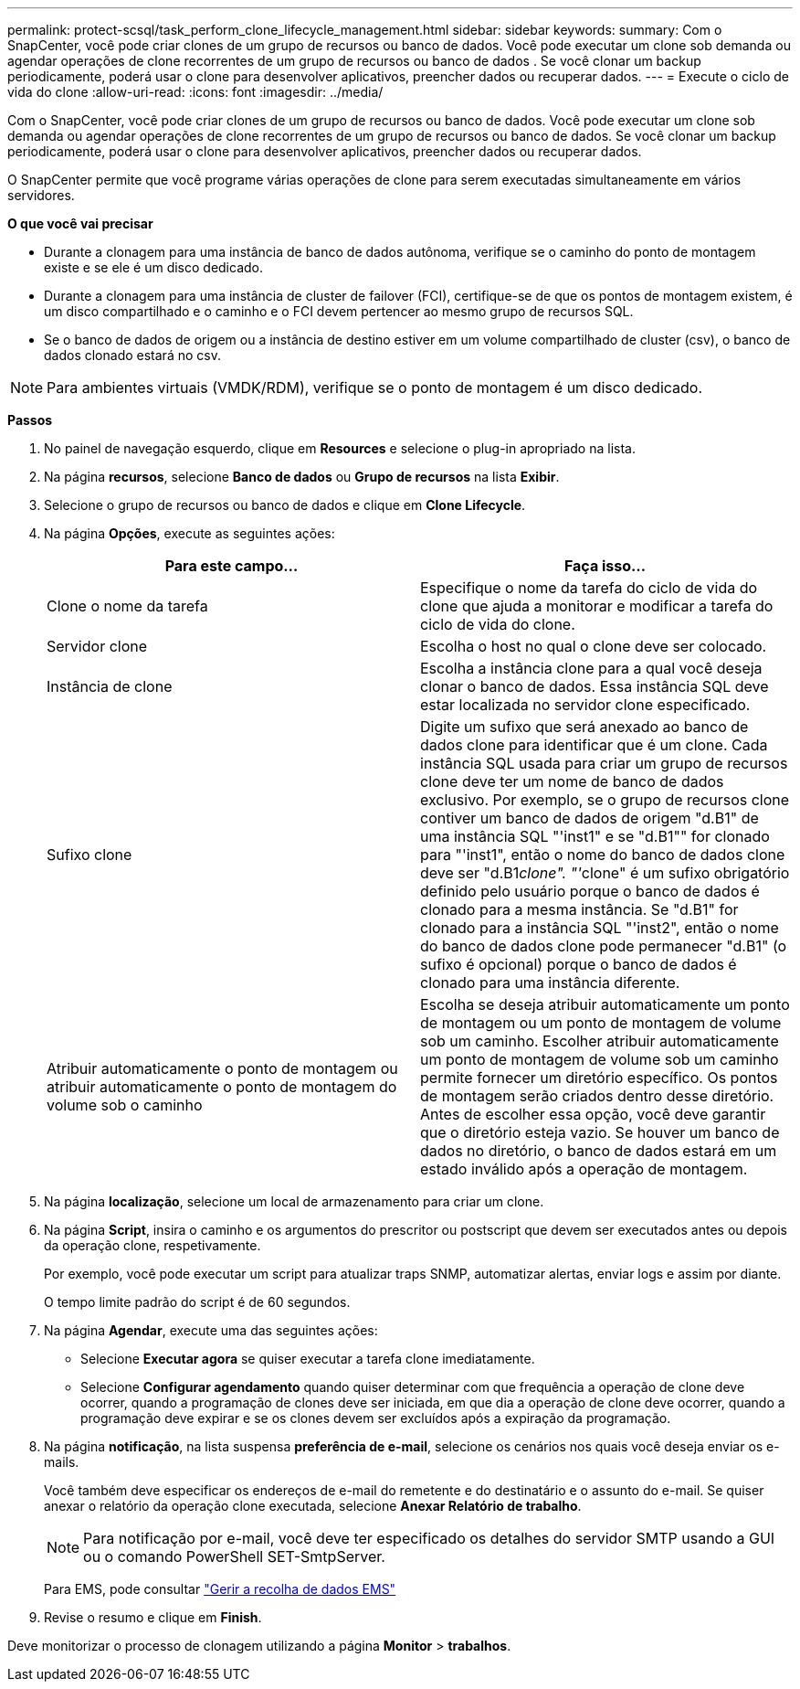 ---
permalink: protect-scsql/task_perform_clone_lifecycle_management.html 
sidebar: sidebar 
keywords:  
summary: Com o SnapCenter, você pode criar clones de um grupo de recursos ou banco de dados. Você pode executar um clone sob demanda ou agendar operações de clone recorrentes de um grupo de recursos ou banco de dados . Se você clonar um backup periodicamente, poderá usar o clone para desenvolver aplicativos, preencher dados ou recuperar dados. 
---
= Execute o ciclo de vida do clone
:allow-uri-read: 
:icons: font
:imagesdir: ../media/


[role="lead"]
Com o SnapCenter, você pode criar clones de um grupo de recursos ou banco de dados. Você pode executar um clone sob demanda ou agendar operações de clone recorrentes de um grupo de recursos ou banco de dados. Se você clonar um backup periodicamente, poderá usar o clone para desenvolver aplicativos, preencher dados ou recuperar dados.

O SnapCenter permite que você programe várias operações de clone para serem executadas simultaneamente em vários servidores.

*O que você vai precisar*

* Durante a clonagem para uma instância de banco de dados autônoma, verifique se o caminho do ponto de montagem existe e se ele é um disco dedicado.
* Durante a clonagem para uma instância de cluster de failover (FCI), certifique-se de que os pontos de montagem existem, é um disco compartilhado e o caminho e o FCI devem pertencer ao mesmo grupo de recursos SQL.
* Se o banco de dados de origem ou a instância de destino estiver em um volume compartilhado de cluster (csv), o banco de dados clonado estará no csv.



NOTE: Para ambientes virtuais (VMDK/RDM), verifique se o ponto de montagem é um disco dedicado.

*Passos*

. No painel de navegação esquerdo, clique em *Resources* e selecione o plug-in apropriado na lista.
. Na página *recursos*, selecione *Banco de dados* ou *Grupo de recursos* na lista *Exibir*.
. Selecione o grupo de recursos ou banco de dados e clique em *Clone Lifecycle*.
. Na página *Opções*, execute as seguintes ações:
+
|===
| Para este campo... | Faça isso... 


 a| 
Clone o nome da tarefa
 a| 
Especifique o nome da tarefa do ciclo de vida do clone que ajuda a monitorar e modificar a tarefa do ciclo de vida do clone.



 a| 
Servidor clone
 a| 
Escolha o host no qual o clone deve ser colocado.



 a| 
Instância de clone
 a| 
Escolha a instância clone para a qual você deseja clonar o banco de dados. Essa instância SQL deve estar localizada no servidor clone especificado.



 a| 
Sufixo clone
 a| 
Digite um sufixo que será anexado ao banco de dados clone para identificar que é um clone. Cada instância SQL usada para criar um grupo de recursos clone deve ter um nome de banco de dados exclusivo. Por exemplo, se o grupo de recursos clone contiver um banco de dados de origem "d.B1" de uma instância SQL "'inst1" e se "d.B1"" for clonado para "'inst1", então o nome do banco de dados clone deve ser "d.B1__clone". "'__clone" é um sufixo obrigatório definido pelo usuário porque o banco de dados é clonado para a mesma instância. Se "d.B1" for clonado para a instância SQL "'inst2", então o nome do banco de dados clone pode permanecer "d.B1" (o sufixo é opcional) porque o banco de dados é clonado para uma instância diferente.



 a| 
Atribuir automaticamente o ponto de montagem ou atribuir automaticamente o ponto de montagem do volume sob o caminho
 a| 
Escolha se deseja atribuir automaticamente um ponto de montagem ou um ponto de montagem de volume sob um caminho. Escolher atribuir automaticamente um ponto de montagem de volume sob um caminho permite fornecer um diretório específico. Os pontos de montagem serão criados dentro desse diretório. Antes de escolher essa opção, você deve garantir que o diretório esteja vazio. Se houver um banco de dados no diretório, o banco de dados estará em um estado inválido após a operação de montagem.

|===
. Na página *localização*, selecione um local de armazenamento para criar um clone.
. Na página *Script*, insira o caminho e os argumentos do prescritor ou postscript que devem ser executados antes ou depois da operação clone, respetivamente.
+
Por exemplo, você pode executar um script para atualizar traps SNMP, automatizar alertas, enviar logs e assim por diante.

+
O tempo limite padrão do script é de 60 segundos.

. Na página *Agendar*, execute uma das seguintes ações:
+
** Selecione *Executar agora* se quiser executar a tarefa clone imediatamente.
** Selecione *Configurar agendamento* quando quiser determinar com que frequência a operação de clone deve ocorrer, quando a programação de clones deve ser iniciada, em que dia a operação de clone deve ocorrer, quando a programação deve expirar e se os clones devem ser excluídos após a expiração da programação.


. Na página *notificação*, na lista suspensa *preferência de e-mail*, selecione os cenários nos quais você deseja enviar os e-mails.
+
Você também deve especificar os endereços de e-mail do remetente e do destinatário e o assunto do e-mail. Se quiser anexar o relatório da operação clone executada, selecione *Anexar Relatório de trabalho*.

+

NOTE: Para notificação por e-mail, você deve ter especificado os detalhes do servidor SMTP usando a GUI ou o comando PowerShell SET-SmtpServer.

+
Para EMS, pode consultar https://docs.netapp.com/us-en/snapcenter-45/admin/concept_manage_ems_data_collection.html["Gerir a recolha de dados EMS"]

. Revise o resumo e clique em *Finish*.


Deve monitorizar o processo de clonagem utilizando a página *Monitor* > *trabalhos*.
